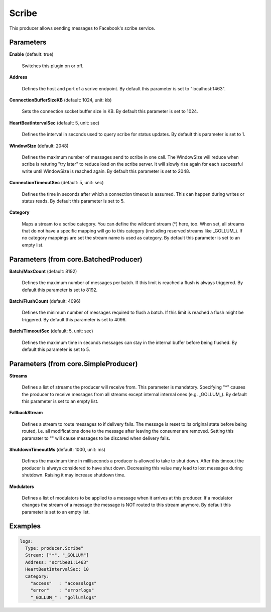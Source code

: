 .. Autogenerated by Gollum RST generator (docs/generator/*.go)

Scribe
======

This producer allows sending messages to Facebook's scribe service.




Parameters
----------

**Enable** (default: true)

  Switches this plugin on or off.
  

**Address**

  Defines the host and port of a scrive endpoint.
  By default this parameter is set to "localhost:1463".
  
  

**ConnectionBufferSizeKB** (default: 1024, unit: kb)

  Sets the connection socket buffer size in KB.
  By default this parameter is set to 1024.
  
  

**HeartBeatIntervalSec** (default: 5, unit: sec)

  Defines the interval in seconds used to query scribe
  for status updates.
  By default this parameter is set to 1.
  
  

**WindowSize** (default: 2048)

  Defines the maximum number of messages send to scribe in one
  call. The WindowSize will reduce when scribe is returing "try later" to
  reduce load on the scribe server. It will slowly rise again for each
  successful write until WindowSize is reached again.
  By default this parameter is set to 2048.
  
  

**ConnectionTimeoutSec** (default: 5, unit: sec)

  Defines the time in seconds after which a connection
  timeout is assumed. This can happen during writes or status reads.
  By default this parameter is set to 5.
  
  

**Category**

  Maps a stream to a scribe category. You can define the wildcard
  stream (*) here, too. When set, all streams that do not have a specific
  mapping will go to this category (including reserved streams like _GOLLUM_).
  If no category mappings are set the stream name is used as category.
  By default this parameter is set to an empty list.
  
  

Parameters (from core.BatchedProducer)
--------------------------------------

**Batch/MaxCount** (default: 8192)

  Defines the maximum number of messages per batch. If this
  limit is reached a flush is always triggered.
  By default this parameter is set to 8192.
  
  

**Batch/FlushCount** (default: 4096)

  Defines the minimum number of messages required to flush
  a batch. If this limit is reached a flush might be triggered.
  By default this parameter is set to 4096.
  
  

**Batch/TimeoutSec** (default: 5, unit: sec)

  Defines the maximum time in seconds messages can stay in
  the internal buffer before being flushed.
  By default this parameter is set to 5.
  
  

Parameters (from core.SimpleProducer)
-------------------------------------

**Streams**

  Defines a list of streams the producer will receive from. This
  parameter is mandatory. Specifying "*" causes the producer to receive messages
  from all streams except internal internal ones (e.g. _GOLLUM_).
  By default this parameter is set to an empty list.
  
  

**FallbackStream**

  Defines a stream to route messages to if delivery fails.
  The message is reset to its original state before being routed, i.e. all
  modifications done to the message after leaving the consumer are removed.
  Setting this paramater to "" will cause messages to be discared when delivery
  fails.
  
  

**ShutdownTimeoutMs** (default: 1000, unit: ms)

  Defines the maximum time in milliseconds a producer is
  allowed to take to shut down. After this timeout the producer is always
  considered to have shut down.  Decreasing this value may lead to lost
  messages during shutdown. Raising it may increase shutdown time.
  
  

**Modulators**

  Defines a list of modulators to be applied to a message when
  it arrives at this producer. If a modulator changes the stream of a message
  the message is NOT routed to this stream anymore.
  By default this parameter is set to an empty list.
  
  

Examples
--------

.. code-block:: yaml

	 logs:
	   Type: producer.Scribe"
	   Stream: ["*", "_GOLLUM"]
	   Address: "scribe01:1463"
	   HeartBeatIntervalSec: 10
	   Category:
	     "access"   : "accesslogs"
	     "error"    : "errorlogs"
	     "_GOLLUM_" : "gollumlogs"





